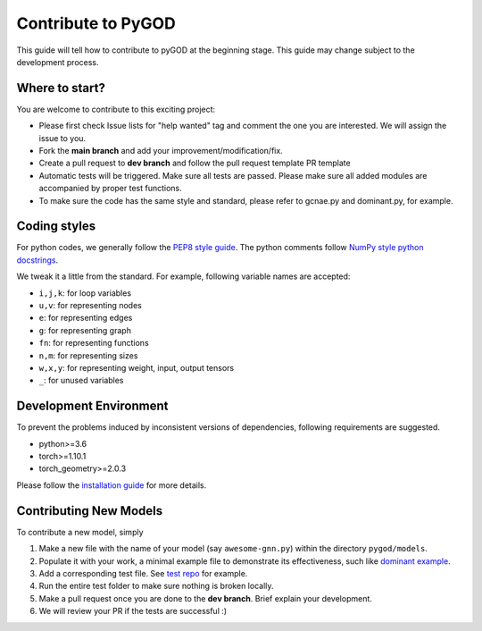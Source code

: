 Contribute to PyGOD
===================

This guide will tell how to contribute to pyGOD at the beginning stage.
This guide may change subject to the development process.


Where to start?
---------------

You are welcome to contribute to this exciting project:

- Please first check Issue lists for "help wanted" tag and comment the one you are interested. We will assign the issue to you.

- Fork the **main branch** and add your improvement/modification/fix.

- Create a pull request to **dev branch** and follow the pull request template PR template

- Automatic tests will be triggered. Make sure all tests are passed. Please make sure all added modules are accompanied by proper test functions.

- To make sure the code has the same style and standard, please refer to gcnae.py and dominant.py, for example.


Coding styles
-------------


For python codes, we generally follow the `PEP8 style guide <https://www.python.org/dev/peps/pep-0008>`_.
The python comments follow `NumPy style python docstrings <https://sphinxcontrib-napoleon.readthedocs.io/en/latest/example_numpy.html>`_.

We tweak it a little from the standard. For example, following variable names are accepted:

* ``i,j,k``: for loop variables
* ``u,v``: for representing nodes
* ``e``: for representing edges
* ``g``: for representing graph
* ``fn``: for representing functions
* ``n,m``: for representing sizes
* ``w,x,y``: for representing weight, input, output tensors
* ``_``: for unused variables


Development Environment
-----------------------

To prevent the problems induced by inconsistent versions of dependencies, following requirements are suggested.

- python>=3.6
- torch>=1.10.1
- torch_geometry>=2.0.3

Please follow the `installation guide <https://docs.pygod.org/en/latest/install.html>`_ for more details.


Contributing New Models
-----------------------

To contribute a new model, simply

1. Make a new file with the name of your model (say ``awesome-gnn.py``) within the directory ``pygod/models``.

2. Populate it with your work, a minimal example file to demonstrate its effectiveness, such like `dominant example <https://docs.pygod.org/en/latest/tutorials/intro.html#sphx-glr-tutorials-intro-py>`_.

3. Add a corresponding test file. See `test repo <https://github.com/pygod-team/pygod/tree/main/pygod/test>`_ for example.

4. Run the entire test folder to make sure nothing is broken locally.

5. Make a pull request once you are done to the **dev branch**. Brief explain your development.

6. We will review your PR if the tests are successful :)
